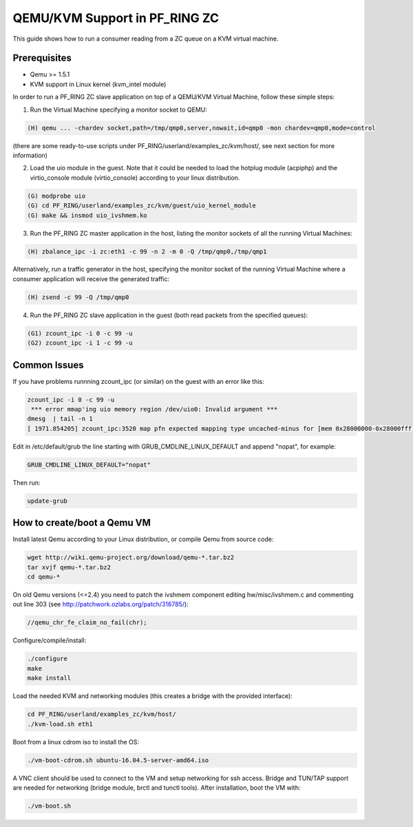 QEMU/KVM Support in PF_RING ZC
==============================

This guide shows how to run a consumer reading from a ZC queue on a KVM virtual machine.

Prerequisites
-------------

- Qemu >= 1.5.1
- KVM support in Linux kernel (kvm_intel module)

In order to run a PF_RING ZC slave application on top of a QEMU/KVM Virtual Machine, follow these simple steps:

1. Run the Virtual Machine specifying a monitor socket to QEMU:

.. code-block:: console

   (H) qemu ... -chardev socket,path=/tmp/qmp0,server,nowait,id=qmp0 -mon chardev=qmp0,mode=control

(there are some ready-to-use scripts under PF_RING/userland/examples_zc/kvm/host/, see next section for more information)

2. Load the uio module in the guest. Note that it could be needed to load the hotplug module (acpiphp) and the virtio_console module (virtio_console) according to your linux distribution.

.. code-block:: console

   (G) modprobe uio
   (G) cd PF_RING/userland/examples_zc/kvm/guest/uio_kernel_module
   (G) make && insmod uio_ivshmem.ko

3. Run the PF_RING ZC master application in the host, listing the monitor sockets of all the running Virtual Machines:

.. code-block:: console

   (H) zbalance_ipc -i zc:eth1 -c 99 -n 2 -m 0 -Q /tmp/qmp0,/tmp/qmp1

Alternatively, run a traffic generator in the host, specifying the monitor socket of the running Virtual Machine 
where a consumer application will receive the generated traffic:

.. code-block:: console

   (H) zsend -c 99 -Q /tmp/qmp0

4. Run the PF_RING ZC slave application in the guest (both read packets from the specified queues):

.. code-block:: console

   (G1) zcount_ipc -i 0 -c 99 -u
   (G2) zcount_ipc -i 1 -c 99 -u

Common Issues
-------------

If you have problems runnning zcount_ipc (or similar) on the guest with an error like this:

.. code-block:: console

   zcount_ipc -i 0 -c 99 -u
    *** error mmap'ing uio memory region /dev/uio0: Invalid argument ***
   dmesg  | tail -n 1
   [ 1971.854205] zcount_ipc:3520 map pfn expected mapping type uncached-minus for [mem 0x28000000-0x28000fff], got write-back

Edit in /etc/default/grub the line starting with GRUB_CMDLINE_LINUX_DEFAULT and append "nopat", for example:

.. code-block:: text

   GRUB_CMDLINE_LINUX_DEFAULT="nopat"

Then run:

.. code-block:: console

   update-grub

How to create/boot a Qemu VM
----------------------------

Install latest Qemu according to your Linux distribution, or compile Qemu from source code:

.. code-block:: console

   wget http://wiki.qemu-project.org/download/qemu-*.tar.bz2
   tar xvjf qemu-*.tar.bz2 
   cd qemu-*

On old Qemu versions (<=2.4) you need to patch the ivshmem component editing hw/misc/ivshmem.c 
and commenting out line 303 (see http://patchwork.ozlabs.org/patch/316785/):

.. code-block:: console

   //qemu_chr_fe_claim_no_fail(chr);

Configure/compile/install:

.. code-block:: console

   ./configure
   make
   make install

Load the needed KVM and networking modules (this creates a bridge with the provided interface):

.. code-block:: console

   cd PF_RING/userland/examples_zc/kvm/host/
   ./kvm-load.sh eth1

Boot from a linux cdrom iso to install the OS:

.. code-block:: console

   ./vm-boot-cdrom.sh ubuntu-16.04.5-server-amd64.iso

A VNC client should be used to connect to the VM and setup networking for ssh access.
Bridge and TUN/TAP support are needed for networking (bridge module, brctl and tunctl tools).
After installation, boot the VM with:

.. code-block:: console

   ./vm-boot.sh

